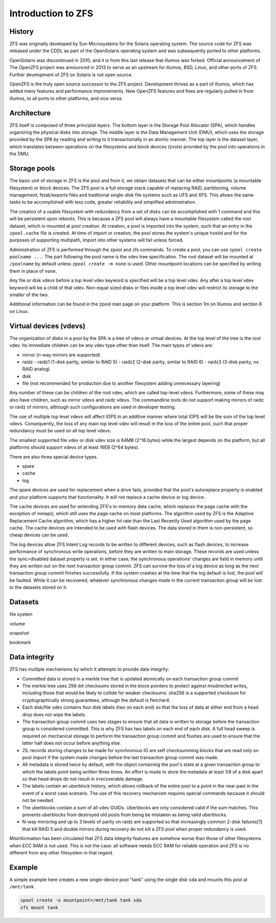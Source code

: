 ===================
Introduction to ZFS
===================


History
=======

ZFS was originally developed by Sun Microsystems for the Solaris
operating system. The source code for ZFS was released under the CDDL
as part of the OpenSolaris operating system and was subsequently
ported to other platforms.

OpenSolaris was discontinued in 2010, and it is from this last release
that illumos was forked. Official announcement of The OpenZFS project
was announced in 2013 to serve as an upstream for illumos, BSD, Linux,
and other ports of ZFS. Further development of ZFS on Solaris is not
open source.

OpenZFS is the truly open source successor to the ZFS
project. Development thrives as a part of illumos, which has added
many features and performance improvements. New OpenZFS features and
fixes are regularly pulled in from illumos, to all ports to other
platforms, and vice versa.


Architecture
============

ZFS itself is composed of three principlal layers. The bottom layer is
the Storage Pool Allocator (SPA), which handles organizing the physical
disks into storage. The middle layer is the Data Management Unit (DMU),
which uses the storage provided by the SPA by reading and writing to
it transactionally in an atomic manner. The top layer is the dataset
layer, which translates between operations on the filesystems and
block devices (zvols) provided by the pool into operations in the DMU.


Storage pools
=============

The basic unit of storage in ZFS is the pool and from it, we obtain
datasets that can be either mountpoints (a mountable filesystem) or
block devices. The ZFS pool is a full storage stack capable of
replacing RAID, partitioning, volume management, fstab/exports files
and traditional single-disk file systems such as UFS and XFS. This
allows the same tasks to be accomplished with less code, greater
reliability and simplified administration.

The creation of a usable filesystem with redundancy from a set of
disks can be accomplished with 1 command and this will be persistent
upon reboots. This is because a ZFS pool will always have a mountable
filesystem called the root dataset, which is mounted at pool
creation. At creation, a pool is imported into the system, such that
an entry in the ``zpool.cache`` file is created. At time of import or
creation, the pool stores the system's unique hostid and for the
purposes of supporting multipath, import into other systems will fail
unless forced.

Administration of ZFS is performed through the zpool and zfs
commands. To create a pool, you can use ``zpool create poolname
...``. The part following the pool name is the vdev tree
specification. The root dataset will be mounted at ``/poolname`` by
default unless ``zpool create -m none`` is used. Other mountpoint
locations can be specified by writing them in place of ``none``.

Any file or disk vdevs before a top level vdev keyword is specified
will be a top level vdev. Any after a top level vdev keyword will be a
child of that vdev. Non-equal sized disks or files inside a top level
vdev will restrict its storage to the smaller of the two.

Additional information can be found in the zpool man page on your
platform. This is section 1m on Illumos and section 8 on Linux.


Virtual devices (vdevs)
=======================

The organization of disks in a pool by the SPA is a tree of vdevs or
virtual devices. At the top level of the tree is the root vdev. Its
immediate children can be any vdev type other than itself. The main
types of vdevs are:

- mirror (n-way mirrors are supported)
- raidz
  - raidz1 (1-disk parity, similar to RAID 5)
  - raidz2 (2-disk parity, similar to RAID 6)
  - raidz3 (3-disk parity, no RAID analog)
- disk
- file (not recommended for production due to another filesystem
  adding unnecessary layering)

Any number of these can be children of the root vdev, which are called
top-level vdevs. Furthermore, some of these may also have children,
such as mirror vdevs and raidz vdevs. The commandline tools do not
support making mirrors of raidz or raidz of mirrors, although such
configurations are used in developer testing.

The use of multiple top level vdevs will affect IOPS in an additive
manner where total IOPS will be the sum of the top level
vdevs. Consequently, the loss of any main top level vdev will result
in the loss of the entire pool, such that proper redundancy must be
used on all top level vdevs.

The smallest supported file vdev or disk vdev size is 64MB (2^16
bytes) while the largest depends on the platform, but all platforms
should support vdevs of at least 16EB (2^64 bytes).

There are also three special device types.

- spare
- cache
- log

The spare devices are used for replacement when a drive fails,
provided that the pool's autoreplace property is enabled and your
platform supports that functionality. It will not replace a cache
device or log device.

The cache devices are used for extending ZFS's in-memory data cache,
which replaces the page cache with the exception of mmap(), which
still uses the page cache on most platforms. The algorithm used by ZFS
is the Adaptive Replacement Cache algorithm, which has a higher hit
rate than the Last Recently Used algorithm used by the page cache. The
cache devices are intended to be used with flash devices. The data
stored in them is non-persistent, so cheap devices can be used.

The log devices allow ZFS Intent Log records to be written to
different devices, such as flash devices, to increase performance of
synchronous write operations, before they are written to main
storage. These records are used unless the sync=disabled dataset
property is set. In either case, the synchronous operations' changes
are held in memory until they are written out on the next transaction
group commit. ZFS can survive the loss of a log device as long as the
next transaction group commit finishes successfully. If the system
crashes at the time that the log default is lost, the pool will be
faulted. While it can be recovered, whatever synchronous changes made
in the current transaction group will be lost to the datasets stored
on it.


Datasets
========

file system

volume

snapshot

bookmark


Data integrity
==============

ZFS has multiple mechanisms by which it attempts to provide data integrity:

- Committed data is stored in a merkle tree that is updated atomically
  on each transaction group commit
- The merkle tree uses 256-bit checksums stored in the block pointers
  to protect against misdirected writes, including those that would be
  likely to collide for weaker checksums. sha256 is a supported
  checksum for cryptographically strong guarantees, although the
  default is fletcher4.
- Each disk/file vdev contains four disk labels (two on each end) so
  that the loss of data at either end from a head drop does not wipe
  the labels.
- The transaction group commit uses two stages to ensure that all data
  is written to storage before the transaction group is considered
  committed. This is why ZFS has two labels on each end of each
  disk. A full head sweep is required on mechanical storage to perform
  the transaction group commit and flushes are used to ensure that the
  latter half does not occur before anything else.
- ZIL records storing changes to be made for synchronous IO are self
  checksumming blocks that are read only on pool import if the system
  made changes before the last transaction group commit was made.
- All metadata is stored twice by default, with the object containing
  the pool's state at a given transaction group to which the labels
  point being written three times. An effort is made to store the
  metadata at least 1/8 of a disk apart so that head drops do not
  result in irrecoverable damage.
- The labels contain an uberblock history, which allows rollback of
  the entire pool to a point in the near past in the event of a worst
  case scenario. The use of this recovery mechanism requires special
  commands because it should not be needed.
- The uberblocks contain a sum of all vdev GUIDs. Uberblocks are only
  considered valid if the sum matches. This prevents uberblocks from
  destroyed old pools from being be mistaken as being valid
  uberblocks.
- N-way mirroring and up to 3 levels of parity on raidz are supported
  so that increasingly common 2-disk failures[1] that kill RAID 5 and
  double mirrors during recovery do not kill a ZFS pool when proper
  redundancy is used.

Misinformation has been circulated that ZFS data integrity features
are somehow worse than those of other filesystems when ECC RAM is not
used. This is not the case: all software needs ECC RAM for reliable
operation and ZFS is no different from any other filesystem in that
regard.


Example
=======

A simple example here creates a new single-device pool "tank" using
the single disk ``sda`` and mounts this pool at ``/mnt/tank``.

.. code-block:: sh

   zpool create -o mountpoint=/mnt/tank tank sda
   zfs mount tank
